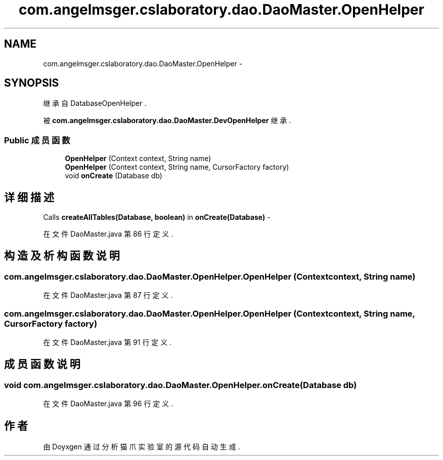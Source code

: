 .TH "com.angelmsger.cslaboratory.dao.DaoMaster.OpenHelper" 3 "2016年 十二月 27日 星期二" "Version 0.1.0" "猫爪实验室" \" -*- nroff -*-
.ad l
.nh
.SH NAME
com.angelmsger.cslaboratory.dao.DaoMaster.OpenHelper \- 
.SH SYNOPSIS
.br
.PP
.PP
继承自 DatabaseOpenHelper \&.
.PP
被 \fBcom\&.angelmsger\&.cslaboratory\&.dao\&.DaoMaster\&.DevOpenHelper\fP 继承\&.
.SS "Public 成员函数"

.in +1c
.ti -1c
.RI "\fBOpenHelper\fP (Context context, String name)"
.br
.ti -1c
.RI "\fBOpenHelper\fP (Context context, String name, CursorFactory factory)"
.br
.ti -1c
.RI "void \fBonCreate\fP (Database db)"
.br
.in -1c
.SH "详细描述"
.PP 
Calls \fBcreateAllTables(Database, boolean)\fP in \fBonCreate(Database)\fP - 
.PP
在文件 DaoMaster\&.java 第 86 行定义\&.
.SH "构造及析构函数说明"
.PP 
.SS "com\&.angelmsger\&.cslaboratory\&.dao\&.DaoMaster\&.OpenHelper\&.OpenHelper (Context context, String name)"

.PP
在文件 DaoMaster\&.java 第 87 行定义\&.
.SS "com\&.angelmsger\&.cslaboratory\&.dao\&.DaoMaster\&.OpenHelper\&.OpenHelper (Context context, String name, CursorFactory factory)"

.PP
在文件 DaoMaster\&.java 第 91 行定义\&.
.SH "成员函数说明"
.PP 
.SS "void com\&.angelmsger\&.cslaboratory\&.dao\&.DaoMaster\&.OpenHelper\&.onCreate (Database db)"

.PP
在文件 DaoMaster\&.java 第 96 行定义\&.

.SH "作者"
.PP 
由 Doyxgen 通过分析 猫爪实验室 的 源代码自动生成\&.
